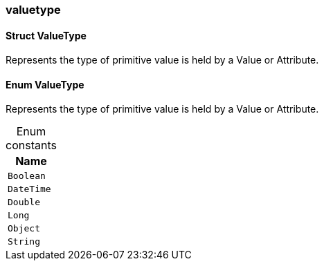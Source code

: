 [#_methods_schema_valuetype]
=== valuetype

[#_Struct_ValueType]
==== Struct ValueType



Represents the type of primitive value is held by a Value or Attribute.

[#_Enum_ValueType]
==== Enum ValueType



Represents the type of primitive value is held by a Value or Attribute.

[caption=""]
.Enum constants
// tag::enum_constants[]
[cols=""]
[options="header"]
|===
|Name
a| `Boolean`
a| `DateTime`
a| `Double`
a| `Long`
a| `Object`
a| `String`
|===
// end::enum_constants[]

